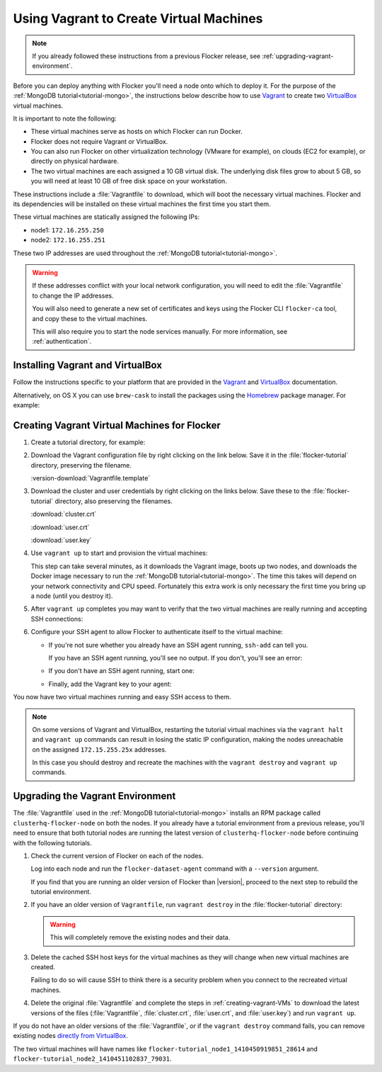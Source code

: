.. _vagrant-setup:

========================================
Using Vagrant to Create Virtual Machines
========================================

.. note:: If you already followed these instructions from a previous Flocker release, see :ref:`upgrading-vagrant-environment`.

Before you can deploy anything with Flocker you'll need a node onto which to deploy it.
For the purpose of the :ref:`MongoDB tutorial<tutorial-mongo>`, the instructions below describe how to use `Vagrant`_ to create two `VirtualBox`_ virtual machines.

It is important to note the following:

* These virtual machines serve as hosts on which Flocker can run Docker.
* Flocker does not require Vagrant or VirtualBox.
* You can also run Flocker on other virtualization technology (VMware for example), on clouds (EC2 for example), or directly on physical hardware.
* The two virtual machines are each assigned a 10 GB virtual disk.
  The underlying disk files grow to about 5 GB, so you will need at least 10 GB of free disk space on your workstation.

These instructions include a :file:`Vagrantfile` to download, which will boot the necessary virtual machines.
Flocker and its dependencies will be installed on these virtual machines the first time you start them.

These virtual machines are statically assigned the following IPs:

* node1: ``172.16.255.250``
* node2: ``172.16.255.251``

These two IP addresses are used throughout the :ref:`MongoDB tutorial<tutorial-mongo>`.

.. warning::

   If these addresses conflict with your local network configuration, you will need to edit the :file:`Vagrantfile` to change the IP addresses.

   You will also need to generate a new set of certificates and keys using the Flocker CLI ``flocker-ca`` tool, and copy these to the virtual machines.
   
   This will also require you to start the node services manually.
   For more information, see :ref:`authentication`.

Installing Vagrant and VirtualBox
=================================

Follow the instructions specific to your platform that are provided in the `Vagrant`_ and `VirtualBox`_ documentation.

Alternatively, on OS X you can use ``brew-cask`` to install the packages using the `Homebrew`_ package manager.
For example:

.. prompt:: bash $

   brew install caskroom/cask/brew-cask
   brew cask install virtualbox
   brew cask install vagrant

.. _creating-vagrant-VMs:

Creating Vagrant Virtual Machines for Flocker
=============================================

#. Create a tutorial directory, for example:

   .. prompt:: bash alice@mercury:~/$

      mkdir flocker-tutorial
      cd flocker-tutorial

#. Download the Vagrant configuration file by right clicking on the link below.
   Save it in the :file:`flocker-tutorial` directory, preserving the filename.

   :version-download:`Vagrantfile.template`

   .. version-literalinclude:: Vagrantfile.template
      :language: ruby
      :lines: 1-8
      :append: ...

#. Download the cluster and user credentials by right clicking on the links below.
   Save these to the :file:`flocker-tutorial` directory, also preserving the filenames.
   
   :download:`cluster.crt`
   
   :download:`user.crt`
   
   :download:`user.key`

#. Use ``vagrant up`` to start and provision the virtual machines:

   .. prompt:: bash alice@mercury:~/flocker-tutorial$ auto

      alice@mercury:~/flocker-tutorial$ vagrant up
      Bringing machine 'node1' up with 'virtualbox' provider...
      ==> node1: Importing base box 'clusterhq/flocker-dev'...
      ... lots of output ...
      ==> node2: ln -s '/usr/lib/systemd/system/docker.service' '/etc/systemd/system/multi-user.target.wants/docker.service'
      alice@mercury:~/flocker-tutorial$

   This step can take several minutes, as it downloads the Vagrant image, boots up two nodes, and downloads the Docker image necessary to run the :ref:`MongoDB tutorial<tutorial-mongo>`.
   The time this takes will depend on your network connectivity and CPU speed.
   Fortunately this extra work is only necessary the first time you bring up a node (until you destroy it).

#. After ``vagrant up`` completes you may want to verify that the two virtual machines are really running and accepting SSH connections:

   .. prompt:: bash alice@mercury:~/flocker-tutorial$ auto

      alice@mercury:~/flocker-tutorial$ vagrant status
      Current machine states:

      node1                     running (virtualbox)
      node2                     running (virtualbox)
      ...
      alice@mercury:~/flocker-tutorial$ vagrant ssh -c hostname node1
      node1
      Connection to 127.0.0.1 closed.
      alice@mercury:~/flocker-tutorial$ vagrant ssh -c hostname node2
      node2
      Connection to 127.0.0.1 closed.
      alice@mercury:~/flocker-tutorial$

#. Configure your SSH agent to allow Flocker to authenticate itself to the virtual machine:

   * If you're not sure whether you already have an SSH agent running, ``ssh-add`` can tell you.

     If you have an SSH agent running, you'll see no output.
     If you don't, you'll see an error:

     .. prompt:: bash alice@mercury:~/flocker-tutorial$ auto

        alice@mercury:~/flocker-tutorial$ ssh-add
        Could not open a connection to your authentication agent.

   * If you don't have an SSH agent running, start one:

     .. prompt:: bash alice@mercury:~/flocker-tutorial$ auto

        alice@mercury:~/flocker-tutorial$ eval $(ssh-agent)
        Agent pid 27233

   * Finally, add the Vagrant key to your agent:

     .. prompt:: bash alice@mercury:~/flocker-tutorial$

        ssh-add ~/.vagrant.d/insecure_private_key

You now have two virtual machines running and easy SSH access to them.

.. note::
   
   On some versions of Vagrant and VirtualBox, restarting the tutorial virtual machines via the ``vagrant halt`` and ``vagrant up`` commands can result in losing the static IP configuration, making the nodes unreachable on the assigned ``172.15.255.25x`` addresses.
   
   In this case you should destroy and recreate the machines with the ``vagrant destroy`` and ``vagrant up`` commands.

.. _upgrading-vagrant-environment:

Upgrading the Vagrant Environment
=================================

The :file:`Vagrantfile` used in the :ref:`MongoDB tutorial<tutorial-mongo>` installs an RPM package called ``clusterhq-flocker-node`` on both the nodes.
If you already have a tutorial environment from a previous release, you'll need to ensure that both tutorial nodes are running the latest version of ``clusterhq-flocker-node`` before continuing with the following tutorials.

#. Check the current version of Flocker on each of the nodes.

   Log into each node and run the ``flocker-dataset-agent`` command with a ``--version`` argument.

   .. prompt:: bash alice@mercury:~/flocker-tutorial$

      ssh root@172.16.255.250 flocker-dataset-agent --version

   If you find that you are running an older version of Flocker than |version|, proceed to the next step to rebuild the tutorial environment.

#. If you have an older version of ``Vagrantfile``, run ``vagrant destroy`` in the :file:`flocker-tutorial` directory:

   .. warning:: 

	  This will completely remove the existing nodes and their data.

   .. prompt:: bash alice@mercury:~/flocker-tutorial$ auto

      alice@mercury:~/flocker-tutorial$ vagrant destroy
          node2: Are you sure you want to destroy the 'node2' VM? [y/N] y
      ==> node2: Forcing shutdown of VM...
      ==> node2: Destroying VM and associated drives...
      ==> node2: Running cleanup tasks for 'shell' provisioner...
          node1: Are you sure you want to destroy the 'node1' VM? [y/N] y
      ==> node1: Forcing shutdown of VM...
      ==> node1: Destroying VM and associated drives...
      ==> node1: Running cleanup tasks for 'shell' provisioner...
      alice@mercury:~/flocker-tutorial$

#. Delete the cached SSH host keys for the virtual machines as they will change when new virtual machines are created.

   Failing to do so will cause SSH to think there is a security problem when you connect to the recreated virtual machines.

   .. prompt:: bash alice@mercury:~/flocker-tutorial$

      ssh-keygen -f "$HOME/.ssh/known_hosts" -R 172.16.255.250
      ssh-keygen -f "$HOME/.ssh/known_hosts" -R 172.16.255.251

#. Delete the original :file:`Vagrantfile` and complete the steps in :ref:`creating-vagrant-VMs` to download the latest versions of the files (:file:`Vagrantfile`, :file:`cluster.crt`, :file:`user.crt`, and :file:`user.key`) and run ``vagrant up``.

If you do not have an older versions of the :file:`Vagrantfile`, or if the ``vagrant destroy`` command fails, you can remove existing nodes `directly from VirtualBox`_.

The two virtual machines will have names like ``flocker-tutorial_node1_1410450919851_28614`` and ``flocker-tutorial_node2_1410451102837_79031``.

.. _`Vagrant`: https://docs.vagrantup.com/v2/
.. _`VirtualBox`: https://www.virtualbox.org/
.. _`directly from VirtualBox`: https://www.virtualbox.org/manual/ch01.html#idp55629568
.. _Homebrew: http://brew.sh

